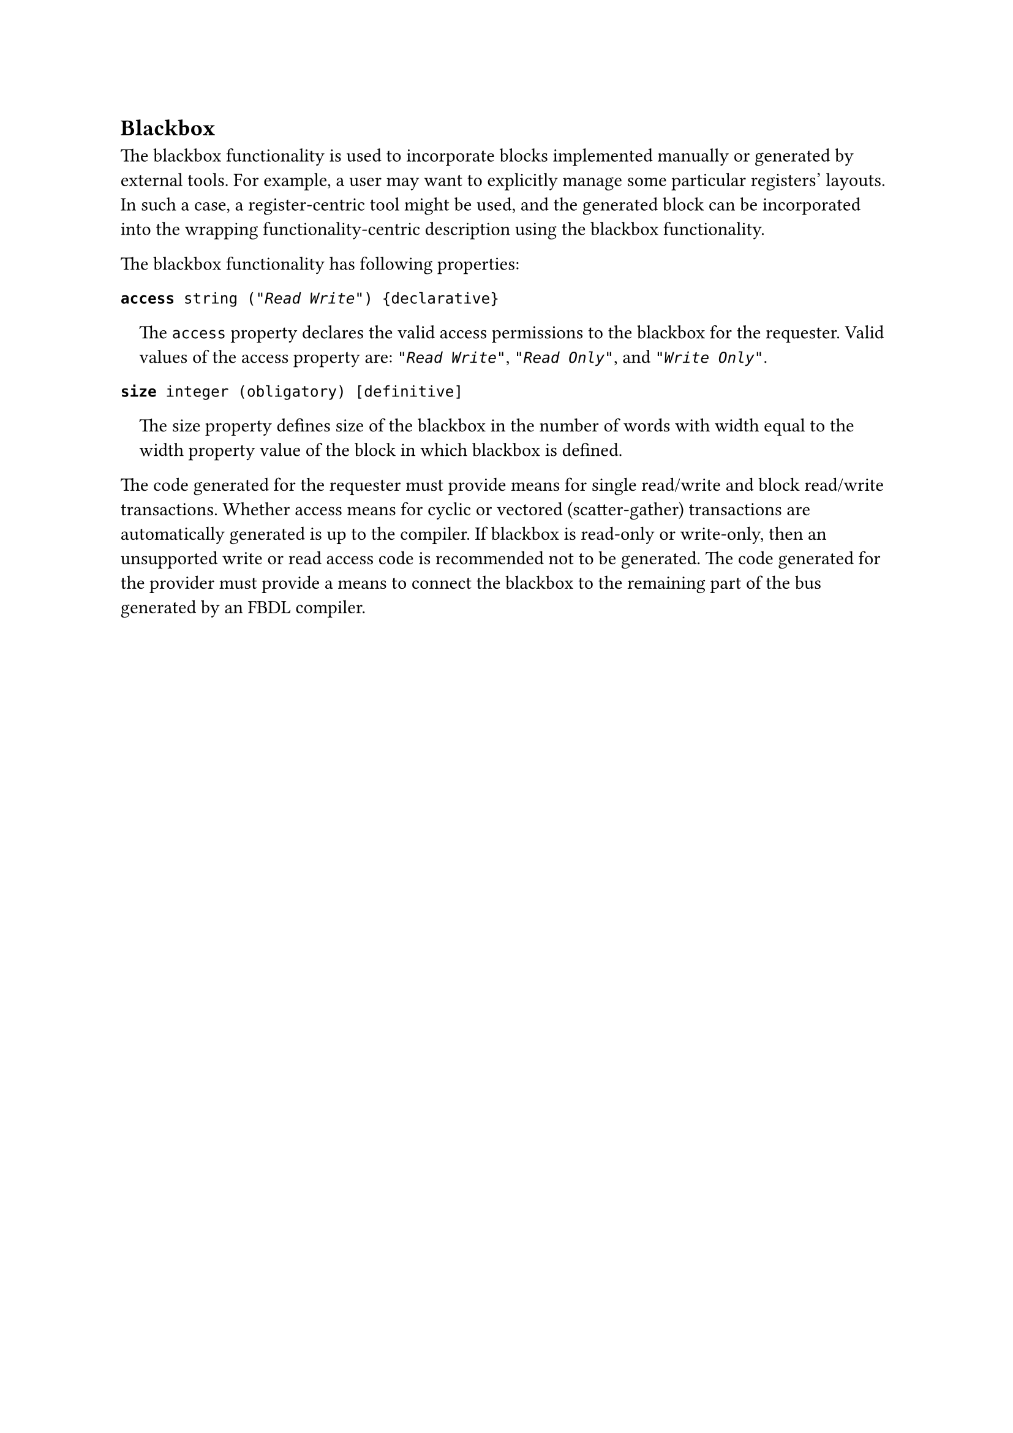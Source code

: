 == Blackbox

The blackbox functionality is used to incorporate blocks implemented manually or generated by external tools.
For example, a user may want to explicitly manage some particular registers' layouts.
In such a case, a register-centric tool might be used, and the generated block can be incorporated into the wrapping functionality-centric description using the blackbox functionality.

The blackbox functionality has following properties:

*`access`*` string (`_`"Read Write"`_`) {declarative}`
#pad(left: 1em)[
The `access` property declares the valid access permissions to the blackbox for the requester.
Valid values of the access property are: _`"Read Write"`_, _`"Read Only"`_, and _`"Write Only"`_.
]

*`size`*` integer (obligatory) [definitive]`
#pad(left: 1em)[
The size property defines size of the blackbox in the number of words with width equal to the width property value of the block in which blackbox is defined.
]

The code generated for the requester must provide means for single read/write and block read/write transactions.
Whether access means for cyclic or vectored (scatter-gather) transactions are automatically generated is up to the compiler.
If blackbox is read-only or write-only, then an unsupported write or read access code is recommended not to be generated.
The code generated for the provider must provide a means to connect the blackbox to the remaining part of the bus generated by an FBDL compiler.
